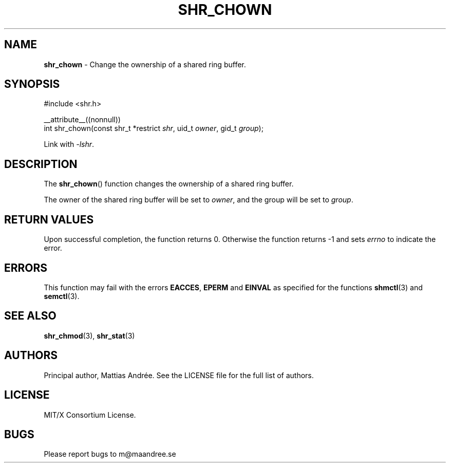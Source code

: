 .TH SHR_CHOWN 3 SHR-%VERSION%
.SH NAME
.B shr_chown
\- Change the ownership of a shared ring buffer.
.SH SYNOPSIS
.LP
.nf
#include <shr.h>
.P
__attribute__((nonnull))
int shr_chown(const shr_t *restrict \fIshr\fP, uid_t \fIowner\fP, gid_t \fIgroup\fP);
.fi
.P
Link with \fI\-lshr\fP.
.SH DESCRIPTION
The
.BR shr_chown ()
function changes the ownership of a shared ring buffer.
.P
The owner of the shared ring buffer will be set to
\fIowner\fP, and the group will be set to \fIgroup\fP.
.SH RETURN VALUES
Upon successful completion, the function returns 0.
Otherwise the function returns \-1 and sets
\fIerrno\fP to indicate the error.
.SH ERRORS
This function may fail with the errors
.BR EACCES ,
.BR EPERM
and 
.BR EINVAL
as specified for the functions
.BR shmctl (3)
and
.BR semctl (3).
.SH SEE ALSO
.BR shr_chmod (3),
.BR shr_stat (3)
.SH AUTHORS
Principal author, Mattias Andrée.  See the LICENSE file for the full
list of authors.
.SH LICENSE
MIT/X Consortium License.
.SH BUGS
Please report bugs to m@maandree.se
